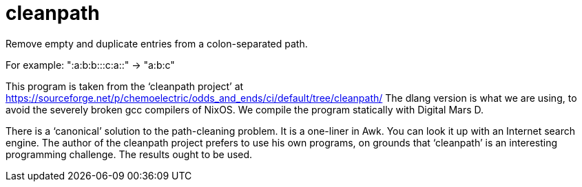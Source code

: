 = cleanpath

Remove empty and duplicate entries from a colon-separated path.

For example: ":a:b:b:::c:a::" → "a:b:c"

This program is taken from the ‘cleanpath project’ at
https://sourceforge.net/p/chemoelectric/odds_and_ends/ci/default/tree/cleanpath/
The dlang version is what we are using, to avoid the severely broken
gcc compilers of NixOS. We compile the program statically with Digital
Mars D.

There is a ‘canonical’ solution to the path-cleaning problem. It is a
one-liner in Awk. You can look it up with an Internet search engine.
The author of the cleanpath project prefers to use his own programs,
on grounds that ‘cleanpath’ is an interesting programming challenge.
The results ought to be used.
